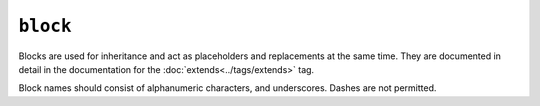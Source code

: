 ``block``
=========

Blocks are used for inheritance and act as placeholders and replacements at
the same time. They are documented in detail in the documentation for the
:doc:`extends<../tags/extends>` tag.

Block names should consist of alphanumeric characters, and underscores. Dashes
are not permitted.

.. seealso:: :doc:`block<../functions/block>`, :doc:`parent<../functions/parent>`, :doc:`use<../tags/use>`, :doc:`extends<../tags/extends>`
